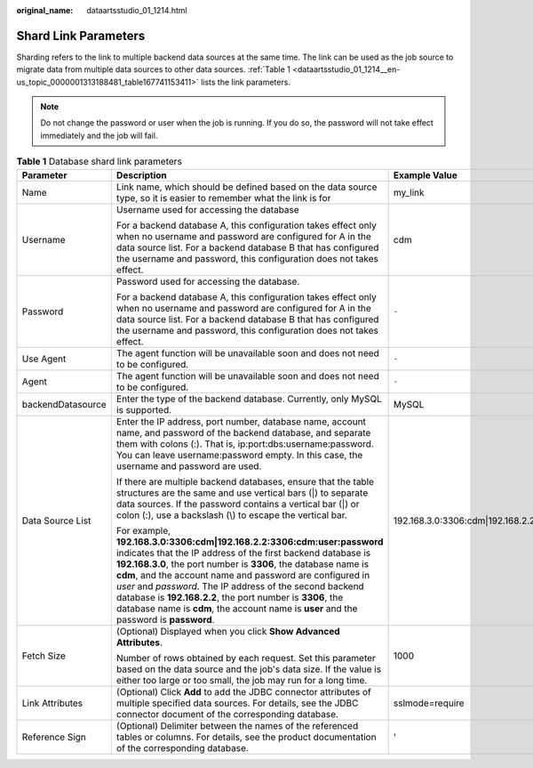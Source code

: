:original_name: dataartsstudio_01_1214.html

.. _dataartsstudio_01_1214:

Shard Link Parameters
=====================

Sharding refers to the link to multiple backend data sources at the same time. The link can be used as the job source to migrate data from multiple data sources to other data sources. :ref:`Table 1 <dataartsstudio_01_1214__en-us_topic_0000001313188481_table167741153411>` lists the link parameters.

.. note::

   Do not change the password or user when the job is running. If you do so, the password will not take effect immediately and the job will fail.

.. _dataartsstudio_01_1214__en-us_topic_0000001313188481_table167741153411:

.. table:: **Table 1** Database shard link parameters

   +-----------------------+--------------------------------------------------------------------------------------------------------------------------------------------------------------------------------------------------------------------------------------------------------------------------------------------------------------------------------------------------------------------------------------------------------------------------------------------------------------------------------------------+---------------------------------------------------------+
   | Parameter             | Description                                                                                                                                                                                                                                                                                                                                                                                                                                                                                | Example Value                                           |
   +=======================+============================================================================================================================================================================================================================================================================================================================================================================================================================================================================================+=========================================================+
   | Name                  | Link name, which should be defined based on the data source type, so it is easier to remember what the link is for                                                                                                                                                                                                                                                                                                                                                                         | my_link                                                 |
   +-----------------------+--------------------------------------------------------------------------------------------------------------------------------------------------------------------------------------------------------------------------------------------------------------------------------------------------------------------------------------------------------------------------------------------------------------------------------------------------------------------------------------------+---------------------------------------------------------+
   | Username              | Username used for accessing the database                                                                                                                                                                                                                                                                                                                                                                                                                                                   | cdm                                                     |
   |                       |                                                                                                                                                                                                                                                                                                                                                                                                                                                                                            |                                                         |
   |                       | For a backend database A, this configuration takes effect only when no username and password are configured for A in the data source list. For a backend database B that has configured the username and password, this configuration does not takes effect.                                                                                                                                                                                                                               |                                                         |
   +-----------------------+--------------------------------------------------------------------------------------------------------------------------------------------------------------------------------------------------------------------------------------------------------------------------------------------------------------------------------------------------------------------------------------------------------------------------------------------------------------------------------------------+---------------------------------------------------------+
   | Password              | Password used for accessing the database.                                                                                                                                                                                                                                                                                                                                                                                                                                                  | ``-``                                                   |
   |                       |                                                                                                                                                                                                                                                                                                                                                                                                                                                                                            |                                                         |
   |                       | For a backend database A, this configuration takes effect only when no username and password are configured for A in the data source list. For a backend database B that has configured the username and password, this configuration does not takes effect.                                                                                                                                                                                                                               |                                                         |
   +-----------------------+--------------------------------------------------------------------------------------------------------------------------------------------------------------------------------------------------------------------------------------------------------------------------------------------------------------------------------------------------------------------------------------------------------------------------------------------------------------------------------------------+---------------------------------------------------------+
   | Use Agent             | The agent function will be unavailable soon and does not need to be configured.                                                                                                                                                                                                                                                                                                                                                                                                            | ``-``                                                   |
   +-----------------------+--------------------------------------------------------------------------------------------------------------------------------------------------------------------------------------------------------------------------------------------------------------------------------------------------------------------------------------------------------------------------------------------------------------------------------------------------------------------------------------------+---------------------------------------------------------+
   | Agent                 | The agent function will be unavailable soon and does not need to be configured.                                                                                                                                                                                                                                                                                                                                                                                                            | ``-``                                                   |
   +-----------------------+--------------------------------------------------------------------------------------------------------------------------------------------------------------------------------------------------------------------------------------------------------------------------------------------------------------------------------------------------------------------------------------------------------------------------------------------------------------------------------------------+---------------------------------------------------------+
   | backendDatasource     | Enter the type of the backend database. Currently, only MySQL is supported.                                                                                                                                                                                                                                                                                                                                                                                                                | MySQL                                                   |
   +-----------------------+--------------------------------------------------------------------------------------------------------------------------------------------------------------------------------------------------------------------------------------------------------------------------------------------------------------------------------------------------------------------------------------------------------------------------------------------------------------------------------------------+---------------------------------------------------------+
   | Data Source List      | Enter the IP address, port number, database name, account name, and password of the backend database, and separate them with colons (:). That is, ip:port:dbs:username:password. You can leave username:password empty. In this case, the username and password are used.                                                                                                                                                                                                                  | 192.168.3.0:3306:cdm|192.168.2.2:3306:cdm:user:password |
   |                       |                                                                                                                                                                                                                                                                                                                                                                                                                                                                                            |                                                         |
   |                       | If there are multiple backend databases, ensure that the table structures are the same and use vertical bars (|) to separate data sources. If the password contains a vertical bar (|) or colon (:), use a backslash (\\) to escape the vertical bar.                                                                                                                                                                                                                                      |                                                         |
   |                       |                                                                                                                                                                                                                                                                                                                                                                                                                                                                                            |                                                         |
   |                       | For example, **192.168.3.0:3306:cdm|192.168.2.2:3306:cdm:user:password** indicates that the IP address of the first backend database is **192.168.3.0**, the port number is **3306**, the database name is **cdm**, and the account name and password are configured in *user* and *password*. The IP address of the second backend database is **192.168.2.2**, the port number is **3306**, the database name is **cdm**, the account name is **user** and the password is **password**. |                                                         |
   +-----------------------+--------------------------------------------------------------------------------------------------------------------------------------------------------------------------------------------------------------------------------------------------------------------------------------------------------------------------------------------------------------------------------------------------------------------------------------------------------------------------------------------+---------------------------------------------------------+
   | Fetch Size            | (Optional) Displayed when you click **Show Advanced Attributes**.                                                                                                                                                                                                                                                                                                                                                                                                                          | 1000                                                    |
   |                       |                                                                                                                                                                                                                                                                                                                                                                                                                                                                                            |                                                         |
   |                       | Number of rows obtained by each request. Set this parameter based on the data source and the job's data size. If the value is either too large or too small, the job may run for a long time.                                                                                                                                                                                                                                                                                              |                                                         |
   +-----------------------+--------------------------------------------------------------------------------------------------------------------------------------------------------------------------------------------------------------------------------------------------------------------------------------------------------------------------------------------------------------------------------------------------------------------------------------------------------------------------------------------+---------------------------------------------------------+
   | Link Attributes       | (Optional) Click **Add** to add the JDBC connector attributes of multiple specified data sources. For details, see the JDBC connector document of the corresponding database.                                                                                                                                                                                                                                                                                                              | sslmode=require                                         |
   +-----------------------+--------------------------------------------------------------------------------------------------------------------------------------------------------------------------------------------------------------------------------------------------------------------------------------------------------------------------------------------------------------------------------------------------------------------------------------------------------------------------------------------+---------------------------------------------------------+
   | Reference Sign        | (Optional) Delimiter between the names of the referenced tables or columns. For details, see the product documentation of the corresponding database.                                                                                                                                                                                                                                                                                                                                      | '                                                       |
   +-----------------------+--------------------------------------------------------------------------------------------------------------------------------------------------------------------------------------------------------------------------------------------------------------------------------------------------------------------------------------------------------------------------------------------------------------------------------------------------------------------------------------------+---------------------------------------------------------+
